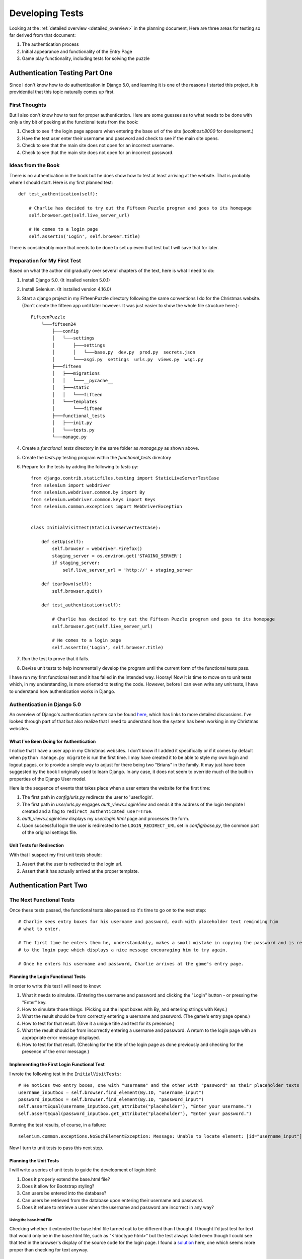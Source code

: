 .. _developing_tests:

################
Developing Tests
################

Looking at the :ref:`detailed overview <detailed_overview>` in the planning document, Here are three areas for testing
so far derived from that document:

#. The authentication process
#. Initial appearance and functionality of the Entry Page
#. Game play functionality, including tests for solving the puzzle

*******************************
Authentication Testing Part One
*******************************

Since I don't know how to do authentication in Django 5.0, and learning it is one of the reasons I started this project,
it is providential that this topic naturally comes up first.

First Thoughts
==============

But I also don't know how to test for proper authentication. Here are some guesses as to what needs to be done with only
a tiny bit of peeking at the functional tests from the book:

#. Check to see if the login page appears when entering the base url of the site (*localhost:8000* for development.)
#. Have the test user enter their username and password and check to see if the main site opens.
#. Check to see that the main site does not open for an incorrect username.
#. Check to see that the main site does not open for an incorrect password.

Ideas from the Book
===================

There is no authentication in the book but he does show how to test at least arriving at the website. That is probably
where I should start. Here is my first planned test::

    def test_authentication(self):

        # Charlie has decided to try out the Fifteen Puzzle program and goes to its homepage
        self.browser.get(self.live_server_url)

        # He comes to a login page
        self.assertIn('Login', self.browser.title)

There is considerably more that needs to be done to set up even that test but I will save that for later.

Preparation for My First Test
=============================

Based on what the author did gradually over several chapters of the text, here is what I need to do:

#. Install Django 5.0. (It insalled version 5.0.1)
#. Install Selenium. (It installed version 4.16.0)
#. Start a django project in my FifteenPuzzle directory following the same conventions I do for the Christmas website.
   (Don't create the fifteen app until later however. It was just easier to show the whole file structure here.)::

    FifteenPuzzle
        └───fifteen24
            ├───config
            │   └───settings
            │       ├───settings
            │       │   └───base.py  dev.py  prod.py  secrets.json
            │       └───asgi.py  settings  urls.py  views.py  wsgi.py
            ├───fifteen
            │   ├───migrations
            │   │   └───__pycache__
            │   ├───static
            │   │   └───fifteen
            │   └───templates
            │       └───fifteen
            ├───functional_tests
            │   ├───init.py
            │   └───tests.py
            └───manage.py

#. Create a *functional_tests* directory in the same folder as *manage.py* as shown above.
#. Create the *tests.py* testing program within the *functional_tests* directory
#. Prepare for the tests by adding the following to *tests.py*::

    from django.contrib.staticfiles.testing import StaticLiveServerTestCase
    from selenium import webdriver
    from selenium.webdriver.common.by import By
    from selenium.webdriver.common.keys import Keys
    from selenium.common.exceptions import WebDriverException


    class InitialVisitTest(StaticLiveServerTestCase):

        def setUp(self):
            self.browser = webdriver.Firefox()
            staging_server = os.environ.get('STAGING_SERVER')
            if staging_server:
                self.live_server_url = 'http://' + staging_server

        def tearDown(self):
            self.browser.quit()

        def test_authentication(self):

            # Charlie has decided to try out the Fifteen Puzzle program and goes to its homepage
            self.browser.get(self.live_server_url)

            # He comes to a login page
            self.assertIn('Login', self.browser.title)


#. Run the test to prove that it fails.
#. Devise unit tests to help incrementally develop the program until the current form of the functional tests pass.

I have run my first functional test and it has failed in the intended way. Hooray! Now it is time to move on to unit
tests which, in my understanding, is more oriented to testing the code. However, before I can even write any unit tests,
I have to understand how authentication works in Django.

Authentication in Django 5.0
============================

An overview of Django's authentication system can be found `here <https://docs.djangoproject.com/en/5.0/topics/auth/>`_,
which has links to more detailed discussions. I've looked through part of that but also realize that I need to
understand how the system has been working in my Christmas websites.

What I've Been Doing for Authentication
---------------------------------------

I notice that I have a user app in my Christmas websites. I don't know if I added it specifically or if it comes by
default when ``python manage.py migrate`` is run the first time. I may have created it to be able to style my own login
and logout pages, or to provide a simple way to adjust for there being two "Brians" in the family. It may just have been
suggested by the book I originally used to learn Django. In any case, it does not seem to override much of the built-in
properties of the Django User model.

Here is the sequence of events that takes place when a user enters the website for the first time:

#. The first path in *config/urls.py* redirects the user to 'user/login'.
#. The first path in *user/urls.py* engages *auth_views.LoginView* and sends it the address of the login template I
   created and a flag to ``redirect_authenticated_user=True``.
#. *auth_views.LoginView* displays my *user/login.html* page and processes the form.
#. Upon successful login the user is redirected to the ``LOGIN_REDIRECT_URL`` set in *config/base.py*, the common part
   of the original settings file.

Unit Tests for Redirection
--------------------------

With that I suspect my first unit tests should:

#. Assert that the user is redirected to the login url.
#. Assert that it has actually arrived at the proper template.

***********************
Authentication Part Two
***********************

The Next Functional Tests
=========================

Once these tests passed, the functional tests also passed so it's time to go on to the next step::

    # Charlie sees entry boxes for his username and password, each with placeholder text reminding him
    # what to enter.

    # The first time he enters them he, understandably, makes a small mistake in copying the password and is returned
    # to the login page which displays a nice message encouraging him to try again.

    # Once he enters his username and password, Charlie arrives at the game's entry page.

Planning the Login Functional Tests
-----------------------------------

In order to write this test I will need to know:

#. What it needs to simulate. (Entering the username and password and clicking the "Login" button - or pressing the
   "Enter" key.
#. How to simulate those things. (Picking out the input boxes with By, and entering strings with Keys.)
#. What the result should be from correctly entering a username and password. (The game's entry page opens.)
#. How to test for that result. (Give it a unique title and test for its presence.)
#. What the result should be from incorrectly entering a username and password. A return to the login page with an
   appropriate error message displayed.
#. How to test for that result. (Checking for the title of the login page as done previously and checking for the
   presence of the error message.)

Implementing the First Login Functional Test
--------------------------------------------

I wrote the following test in the ``InitialVisitTests``::

    # He notices two entry boxes, one with "username" and the other with "password" as their placeholder texts
    username_inputbox = self.browser.find_element(By.ID, "username_input")
    password_inputbox = self.browser.find_element(By.ID, "password_input")
    self.assertEqual(username_inputbox.get_attribute("placeholder"), "Enter your username.")
    self.assertEqual(password_inputbox.get_attribute("placeholder"), "Enter your password.")

Running the test results, of course, in a failure::

    selenium.common.exceptions.NoSuchElementException: Message: Unable to locate element: [id="username_input"]

Now I turn to unit tests to pass this next step.

Planning the Unit Tests
-----------------------

I will write a series of unit tests to guide the development of login.html:

#. Does it properly extend the base.html file?
#. Does it allow for Bootstrap styling?
#. Can users be entered into the database?
#. Can users be retrieved from the database upon entering their username and password.
#. Does it refuse to retrieve a user when the username and password are incorrect in any way?

Using the base.html File
^^^^^^^^^^^^^^^^^^^^^^^^

Checking whether it extended the base.html file turned out to be different than I thought. I thought I'd just test for
text that would only be in the base.html file, such as "<!doctype html>" but the test always failed even though I could
see that text in the browser's display of the source code for the login page. I found a
`solution <https://stackoverflow.com/questions/39825769/django-testing-if-the-template-is-inheriting-the-correct-template>`_
here, one which seems more proper than checking for text anyway.

Delaying Test for Bootstrap
^^^^^^^^^^^^^^^^^^^^^^^^^^^

Chapter 8 of Harry Percival's book explains a method for ensuring that Bootstrap is loaded and functioning. He does it
in his functional tests, however. I didn't understand at first but it finally occurred to me that, his method, checking
to see if an input box gets horizontally centered on the page, requires that the page is actually being served. That
means that selenium needs to be active and that means it has to be done in the functional tests.

Beyond testing for the presence of Bootstrap, however, there is no need to test every little aspect beyond what you
already do: load the page and see if you like the way it looks! I will delay that kind of testing until later as well.

Implementing the Second Login Functional Test
---------------------------------------------

The next test to implement is whether Charlie gets to the entry page when he enters his username and password. Here is
my proposed functional test::

    # Uncle Jim sent him his login information so he enters his username and password, clicks login and
    # arrives at the games entry page
    charlie = User.objects.create_user("Charlie", "charliepassword")
    username_inputbox.send_keys(charlie.username)
    password_inputbox.send_keys(charlie.password)
    login_button = self.browser.find_element(By.ID, "login_button")
    login_button.click()
    self.assertIn('Fifteen Puzzle', self.browser.title)

Time Out from Test-Driven Development
-------------------------------------

Since the main point of the above functional test is to get Charlie to the entry page, I should create an entry page and
make sure an authenticated user can get to it. This may also be the point to ensure that a user who enters a username
and password that do not match what's in the database should be returned to the login page displaying an error message.

Unfortunately, I have no clue on how to write unit tests that are really any different from the functional test I
already have. Plus, I don't really know how authentication works in Django. I decided just to get it working live and,
perhaps, figure out how I could have written unit tests for it later. I will keep my notes for that in
:ref:`authentication`.

.. _second_unit_tests:

The Second Set of Unit Tests
----------------------------

Now that I have authentication working already I can see, by looking at the local server's output, what happens for
both successful and unsuccessful logins and try to devise tests for them. Here are the results of some of my
experiments:

+----------------------------------------------+---------------------------------------------------+
| Action                                       | Result                                            |
+==============================================+===================================================+
| Log in as Charles, password correct          | A post to /user/login/ redirects (status_code 302)|
|                                              | to /fifteen/entry/ (status_code 200)              |
+----------------------------------------------+---------------------------------------------------+
| Log in as Charles, password incorrect        | Posts back to /user/login with {{ form.errors }}  |
|                                              | set to a default value indicating an incorrect    |
|                                              | username and/or password.                         |
+----------------------------------------------+---------------------------------------------------+
| Log in as Dharles, password correct          | Same as above.                                    |
+----------------------------------------------+---------------------------------------------------+
| Log in as George, using Charlie's password   | Same as above.                                    |
+----------------------------------------------+---------------------------------------------------+
| Log in as George, using any password         | Same as above.                                    |
+----------------------------------------------+---------------------------------------------------+

From this it seems that I really only have to test for someone logging in correctly and ANY kind of mismatch between
the username and the password. All incorrect logins result in the same behavior, I just have to make sure it really
happens.

Testing for Correct Login
^^^^^^^^^^^^^^^^^^^^^^^^^

I added the ``setUpTestData`` class method to create "Charles" as a user and then, while trying to use ``login`` to log
him in, I realized it wouldn't work for that purpose but suggested another test -- just to see if he could log in or
not. Here is the unit test I ended up with::

    class LoginTest(TestCase):

        @classmethod
        def setUpTestData(cls):
            charlie = User.objects.create_user("Charles", password="charliespassword") # note: password is a kwarg

        ...

        test_login_from_credentials(self):
            self.assertTrue(self.client.login(username='Charles', password='charliespassword')
            self.assertFalse(self.client.login(username='Charles', password='nothing')

Testing for Correct Redirection
^^^^^^^^^^^^^^^^^^^^^^^^^^^^^^^

What should happen upon successful login is that the site should redirect to */fifteen/entry/* so if I check for a
redirect, a url of */fifteen/entry/* and the correct template being displayed, that should be sufficient.

Here is the test that finally worked::

    def test_correct_user_login_post_redirects(self):
        response = self.client.post('/user/login/', {'username': "Charles", 'password': "charliespassword"},
                                    follow=True)
        self.assertRedirects(response, '/fifteen/entry/')
        self.assertTemplateUsed(response, 'fifteen/entry.html')

I had to use ``follow=True`` in the post request in order to properly test for the template used.

Testing for Proper Response to Incorrect Login
^^^^^^^^^^^^^^^^^^^^^^^^^^^^^^^^^^^^^^^^^^^^^^

In this case, the site should return to */user/login/* with ``{{ form.errors }}`` being set. Thus the ``response.url``
should be ``/user/login/`` and the response should contain the form errors somehow. I will have to experiment with
printing various things in the response to find out how to test for that.

After a lot of print statements showing me various aspects of the response object
(`See documentation here <https://docs.djangoproject.com/en/5.0/topics/testing/tools/#testing-responses>`_) here is the
code that worked::

    def test_bad_login_returns_to_login_with_errors(self):
        response = self.client.post('/user/login/', {'username': 'Charles', 'password': 'wrong'})
        self.assertEqual(response.request['PATH_INFO'], '/user/login/')
        self.assertContains(response, 'Please enter a correct username and password.')

Commenting out the code that made login work I ran the tests and, though it wasn't quite the same as actual Test-Driven
Development, I could see that my tests were actually testing for something.

Thought Collection
==================

At some point I am going to have to deal with logging out of the program as well as logging in. This is part of
authentication so it should be just after completing the login portion.

*******************************************
Evaluation of Using Test-Driven Development
*******************************************

I can say I'm not overly enamoured with the process of Test-Driven Development. I can't say it's a waste of time, I
think it did force me to go through the login process, at least the part I've done so far, with a greater understanding
than I have from copy/pasting code, but it is a costly process and, in the kind of work I do, the benefits may not be
worth it.

This is not to say that testing itself is not worth it. I would like to apply tests as much as possible to various parts
of my programs in order to prevent little changes from breaking the whole thing, and to assure myself that it really is
working the way I want it to. The empty word entries in the BoggleWords database is an example. Could I have noticed
that earlier with cleverly designed tests?

But then, could I have produced those cleverly designed tests at this point in my understanding of testing? Probably
not. I think it may be more wise to learn testing on functions AFTER I write them rather than before.

Probably my biggest reasons for deciding to leave Test-Driven Development behind for now is that the program I'm getting
from it is developing so slowly that I am likely to lose interest AND so rudimentary that making it aesthetically
pleasing and worth using after I do get it working would be such a daunting task that I wouldn't do it.

So, the bottom line is that I have decided to leave Test-Driven Development behind for now. I will try to write and
apply tests to various parts of the program as I write them, but I am going to follow an approach that is closer to my
conventional approach.
